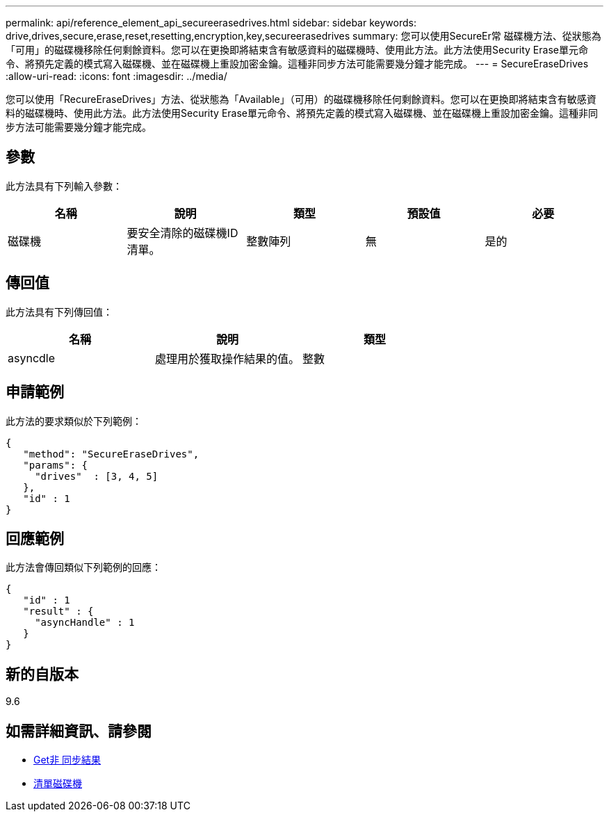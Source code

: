 ---
permalink: api/reference_element_api_secureerasedrives.html 
sidebar: sidebar 
keywords: drive,drives,secure,erase,reset,resetting,encryption,key,secureerasedrives 
summary: 您可以使用SecureEr常 磁碟機方法、從狀態為「可用」的磁碟機移除任何剩餘資料。您可以在更換即將結束含有敏感資料的磁碟機時、使用此方法。此方法使用Security Erase單元命令、將預先定義的模式寫入磁碟機、並在磁碟機上重設加密金鑰。這種非同步方法可能需要幾分鐘才能完成。 
---
= SecureEraseDrives
:allow-uri-read: 
:icons: font
:imagesdir: ../media/


[role="lead"]
您可以使用「RecureEraseDrives」方法、從狀態為「Available」（可用）的磁碟機移除任何剩餘資料。您可以在更換即將結束含有敏感資料的磁碟機時、使用此方法。此方法使用Security Erase單元命令、將預先定義的模式寫入磁碟機、並在磁碟機上重設加密金鑰。這種非同步方法可能需要幾分鐘才能完成。



== 參數

此方法具有下列輸入參數：

|===
| 名稱 | 說明 | 類型 | 預設值 | 必要 


 a| 
磁碟機
 a| 
要安全清除的磁碟機ID清單。
 a| 
整數陣列
 a| 
無
 a| 
是的

|===


== 傳回值

此方法具有下列傳回值：

|===
| 名稱 | 說明 | 類型 


 a| 
asyncdle
 a| 
處理用於獲取操作結果的值。
 a| 
整數

|===


== 申請範例

此方法的要求類似於下列範例：

[listing]
----
{
   "method": "SecureEraseDrives",
   "params": {
     "drives"  : [3, 4, 5]
   },
   "id" : 1
}
----


== 回應範例

此方法會傳回類似下列範例的回應：

[listing]
----
{
   "id" : 1
   "result" : {
     "asyncHandle" : 1
   }
}
----


== 新的自版本

9.6



== 如需詳細資訊、請參閱

* xref:reference_element_api_getasyncresult.adoc[Get非 同步結果]
* xref:reference_element_api_listdrives.adoc[清單磁碟機]

